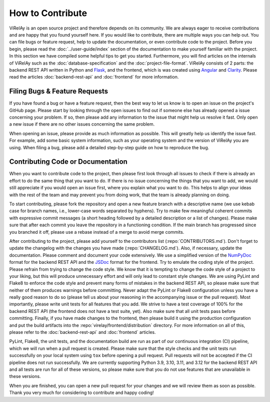 =================
How to Contribute
=================

ViRelAy is an open source project and therefore depends on its community. We are always eager to receive contributions and are happy that you found yourself here. If you would like to contribute, there are multiple ways you can help out. You can file bugs or feature request, help to update the documentation, or even contribute code to the project. Before you begin, please read the :doc:`../user-guide/index` section of the documentation to make yourself familiar with the project. In this section we have compiled some helpful tips to get you started. Furthermore, you will find articles on the internals of ViRelAy such as the :doc:`database-specification` and the :doc:`project-file-format`. ViRelAy consists of 2 parts: the backend REST API written in Python and `Flask <https://flask.palletsprojects.com/en/2.1.x/>`_, and the frontend, which is was created using `Angular <https://angular.io/>`_ and `Clarity <https://clarity.design/>`_. Please read the articles :doc:`backend-rest-api` and :doc:`frontend` for more information.

Filing Bugs & Feature Requests
------------------------------

If you have found a bug or have a feature request, then the best way to let us know is to open an issue on the project's GitHub page. Please start by looking through the open issues to find out if someone else has already opened a issue concerning your problem. If so, then please add any information to the issue that might help us resolve it fast. Only open a new issue if there are no other issues concerning the same problem.

When opening an issue, please provide as much information as possible. This will greatly help us identify the issue fast. For example, add some basic system information, such as your operating system and the version of ViRelAy you are using. When filing a bug, please add a detailed step-by-step guide on how to reproduce the bug.

Contributing Code or Documentation
----------------------------------

When you want to contribute code to the project, then please first look through all issues to check if there is already an effort to do the same thing that you want to do. If there is no issue concerning the things that you want to add, we would still appreciate if you would open an issue first, where you explain what you want to do. This helps to align your ideas with the rest of the team and may prevent you from doing work, that the team is already planning on doing.

To start contributing, please fork the repository and open a new feature branch with a descriptive name (we use kebab case for branch names, i.e., lower-case words separated by hyphens). Try to make few meaningful coherent commits with expressive commit messages (a short heading followed by a detailed description or a list of changes). Please make sure that after each commit you leave the repository in a functioning condition. If the main branch has progressed since you branched it off, please use a rebase instead of a merge to avoid merge commits.

After contributing to the project, please add yourself to the contributors list (:repo:`CONTRIBUTORS.md`). Don't forget to update the changelog with the changes you have made (:repo:`CHANGELOG.md`). Also, if necessary, update the documentation. Please comment and document your code extensively. We use a simplified version of the `NumPyDoc <https://numpydoc.readthedocs.io/en/latest/format.html>`_ format for the backend REST API and the `JSDoc <https://www.typescriptlang.org/docs/handbook/jsdoc-supported-types.html>`_ format for the frontend. Try to emulate the coding style of the project. Please refrain from trying to change the code style. We know that it is tempting to change the code style of a project to your liking, but this will produce unnecessary effort and will only lead to constant style changes. We are using PyLint and Flake8 to enforce the code style and prevent many forms of mistakes in the backend REST API, so please make sure that neither of them produces warnings before committing. Never adapt the PyLint or Flake8 configuration unless you have a really good reason to do so (please tell us about your reasoning in the accompanying issue or the pull request). Most importantly, please write unit tests for all features that you add. We strive to have a test coverage of 100% for the backend REST API (the frontend does not have a test suite, yet). Also make sure that all unit tests pass before committing. Finally, if you have made changes to the frontend, then please build it using the production configuration and put the build artifacts into the :repo:`virelay/frontend/distribution` directory. For more information on all of this, please refer to the :doc:`backend-rest-api` and :doc:`frontend` articles.

PyLint, Flake8, the unit tests, and the documentation build are run as part of our continuous integration (CI) pipeline, which we will run when a pull request is created. Please make sure that the style checks and the unit tests run successfully on your local system using ``tox`` before opening a pull request. Pull requests will not be accepted if the CI pipeline does not run successfully. We are currently supporting Python 3.9, 3.10, 3.11, and 3.12 for the backend REST API and all tests are run for all of these versions, so please make sure that you do not use features that are unavailable in these versions.

When you are finished, you can open a new pull request for your changes and we will review them as soon as possible. Thank you very much for considering to contribute and happy coding!
